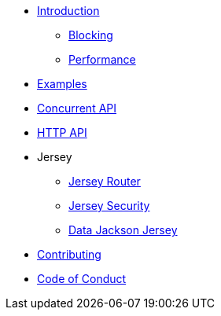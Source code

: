 * xref:introduction.adoc[Introduction]
** xref:blocking.adoc[Blocking]
** xref:performance.adoc[Performance]
* xref:servicetalk-examples::index.adoc[Examples]
* xref:servicetalk-concurrent-api::index.adoc[Concurrent API]
* xref:servicetalk-http-api::index.adoc[HTTP API]
* Jersey
** xref:servicetalk-http-router-jersey::index.adoc[Jersey Router]
** xref:servicetalk-http-security-jersey::index.adoc[Jersey Security]
** xref:servicetalk-data-jackson-jersey::index.adoc[Data Jackson Jersey]
* xref:CONTRIBUTING.adoc[Contributing]
* xref:CODE_OF_CONDUCT.adoc[Code of Conduct]
